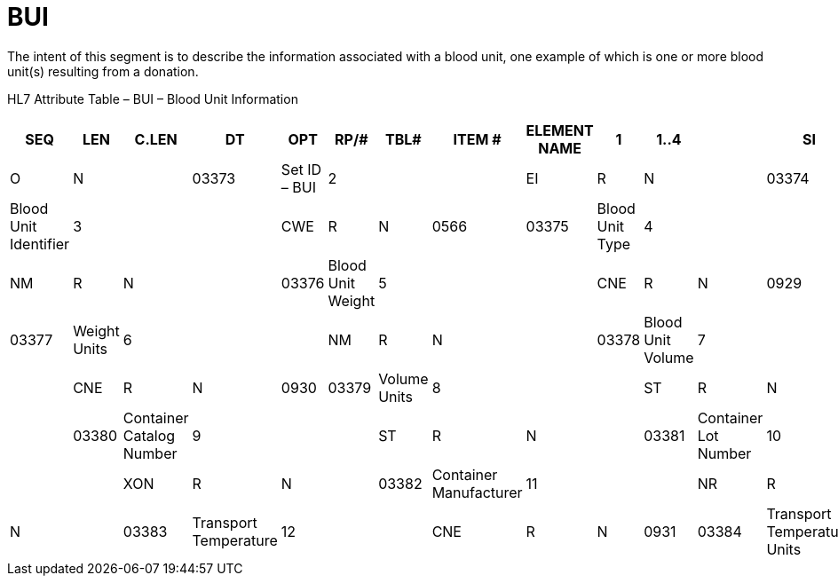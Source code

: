 = BUI
:render_as: Level3
:v291_section: 4.17.2

The intent of this segment is to describe the information associated with a blood unit, one example of which is one or more blood unit(s) resulting from a donation.

HL7 Attribute Table – BUI – Blood Unit Information

[width="100%",cols="12%,7%,,6%,,7%,7%,,6%,,8%,9%,38%",options="header",]

|===

|SEQ |LEN  |C.LEN |DT  |OPT |RP/# |TBL# |ITEM # |ELEMENT NAME

|1   |1..4 |      |SI  |O   |N    |     |03373 |Set ID – BUI

|2   |     |      |EI  |R   |N    |     |03374 |Blood Unit Identifier

|3   |     |      |CWE |R   |N    |0566 |03375 |Blood Unit Type

|4   |     |      |NM  |R   |N    |     |03376 |Blood Unit Weight

|5   |     |      |CNE |R   |N    |0929 |03377 |Weight Units

|6   |     |      |NM  |R   |N    |     |03378 |Blood Unit Volume

|7   |     |      |CNE |R   |N    |0930 |03379 |Volume Units

|8   |     |      |ST  |R   |N    |     |03380 |Container Catalog Number

|9   |     |      |ST  |R   |N    |     |03381 |Container Lot Number

|10  |     |      |XON |R   |N    |     |03382 |Container Manufacturer

|11  |     |      |NR  |R   |N    |     |03383 |Transport Temperature

|12  |     |      |CNE |R   |N    |0931 |03384 |Transport Temperature Units

|13  |1..1 |      |ID  |O   |     |0206 |00816 |Action Code

|===

